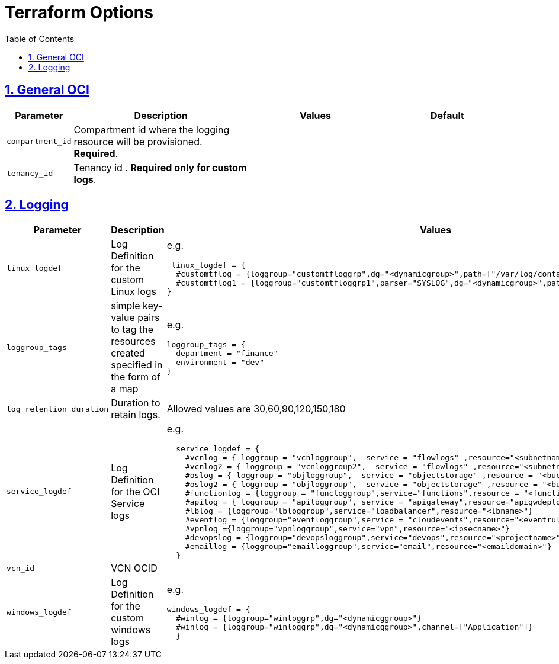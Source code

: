 = Terraform Options
:idprefix:
:idseparator: -
:sectlinks:
:sectnums:
:toc:
:uri-repo: https://github.com/oracle-terraform-modules/terraform-oci-logging

:uri-rel-file-base: link:{uri-repo}/blob/main
:uri-rel-tree-base: link:{uri-repo}/tree/main

:uri-docs: {uri-rel-file-base}/docs
:uri-oci-region: https://docs.cloud.oracle.com/iaas/Content/General/Concepts/regions.htm
:uri-terraform-cidrsubnet: https://www.terraform.io/docs/configuration/functions/cidrsubnet.html


== General OCI

[stripes=odd,cols="1d,4d,3a,3a", options=header,width="100%"] 
|===
|Parameter
|Description
|Values
|Default

|`compartment_id`
|Compartment id where the logging resource will be provisioned. *Required*.
|
|

|`tenancy_id`
|Tenancy id . *Required only for custom logs*.
|
|

|===

== Logging

[stripes=odd,cols="1d,4d,3a,3a", options=header,width="100%"] 
|===
|Parameter
|Description
|Values
|Default

|`linux_logdef`
|Log Definition for the custom Linux logs
| e.g.
[source]
----
 linux_logdef = {
  #customtflog = {loggroup="customtfloggrp",dg="<dynamicgroup>",path=["/var/log/containers/*.log","/var/log/*.log"]}
  #customtflog1 = {loggroup="customtfloggrp1",parser="SYSLOG",dg="<dynamicgroup>",path=["/opt/*.log"]}
}
----
|{}

|`loggroup_tags`
|simple key-value pairs to tag the resources created specified in the form of a map
| e.g.
[source]
----
loggroup_tags = {
  department = "finance"
  environment = "dev"
}
----
|loggroup_tags = {
  Environment = "Dev"
}

|`log_retention_duration`
|Duration to retain logs.
|Allowed values are 30,60,90,120,150,180
|30

|`service_logdef`
|Log Definition for the OCI Service logs
| e.g.
[source]
----
  service_logdef = {
    #vcnlog = { loggroup = "vcnloggroup",  service = "flowlogs" ,resource="<subnetname>",enable=false}
    #vcnlog2 = { loggroup = "vcnloggroup2",  service = "flowlogs" ,resource="<subnetname>"}
    #oslog = { loggroup = "objloggroup",  service = "objectstorage" ,resource = "<bucketname>" }
    #oslog2 = { loggroup = "objloggroup",  service = "objectstorage" ,resource = "<bucketname>" }
    #functionlog = {loggroup = "funcloggroup",service="functions",resource = "<functionappname>"}
    #apilog = { loggroup = "apiloggroup", service = "apigateway",resource="apigwdeploymentname"}
    #lblog = {loggroup="lbloggroup",service="loadbalancer",resource="<lbname>"}
    #eventlog = {loggroup="eventloggroup",service = "cloudevents",resource="<eventrulename>"}
    #vpnlog ={loggroup="vpnloggroup",service="vpn",resource="<ipsecname>"}
    #devopslog = {loggroup="devopsloggroup",service="devops",resource="<projectname>"}
    #emaillog = {loggroup="emailloggroup",service="email",resource="<emaildomain>"}
  }
----
|{}

|`vcn_id`
|VCN OCID
|
|none

|`windows_logdef`
|Log Definition for the custom windows logs
| e.g.
[source]
----
windows_logdef = {
  #winlog = {loggroup="winloggrp",dg="<dynamicggroup>"}
  #winlog = {loggroup="winloggrp",dg="<dynamicggroup>",channel=["Application"]}
  }
----
|{}

|===